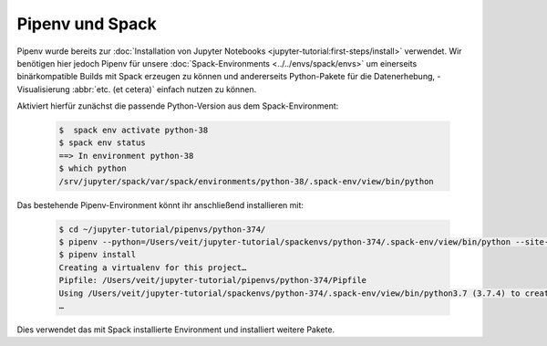 Pipenv und Spack
================

Pipenv wurde bereits zur :doc:`Installation von Jupyter Notebooks
<jupyter-tutorial:first-steps/install>` verwendet. Wir benötigen hier jedoch
Pipenv für unsere :doc:`Spack-Environments <../../envs/spack/envs>` um
einerseits binärkompatible Builds mit Spack erzeugen zu können und andererseits
Python-Pakete für die Datenerhebung, -Visualisierung :abbr:`etc. (et cetera)`
einfach nutzen zu können.

Aktiviert hierfür zunächst die passende Python-Version aus dem
Spack-Environment:

   .. code-block:: console

    $  spack env activate python-38
    $ spack env status
    ==> In environment python-38
    $ which python
    /srv/jupyter/spack/var/spack/environments/python-38/.spack-env/view/bin/python

Das bestehende Pipenv-Environment könnt ihr anschließend installieren mit:

   .. code-block:: console

    $ cd ~/jupyter-tutorial/pipenvs/python-374/
    $ pipenv --python=/Users/veit/jupyter-tutorial/spackenvs/python-374/.spack-env/view/bin/python --site-packages
    $ pipenv install
    Creating a virtualenv for this project…
    Pipfile: /Users/veit/jupyter-tutorial/pipenvs/python-374/Pipfile
    Using /Users/veit/jupyter-tutorial/spackenvs/python-374/.spack-env/view/bin/python3.7 (3.7.4) to create virtualenv…
    …

Dies verwendet das mit Spack installierte Environment und installiert weitere
Pakete.

.. seealso::

    * `Pipenv and Other Python Distributions
      <https://pipenv.pypa.io/en/latest/advanced/#pipenv-and-other-python-distributions>`_
